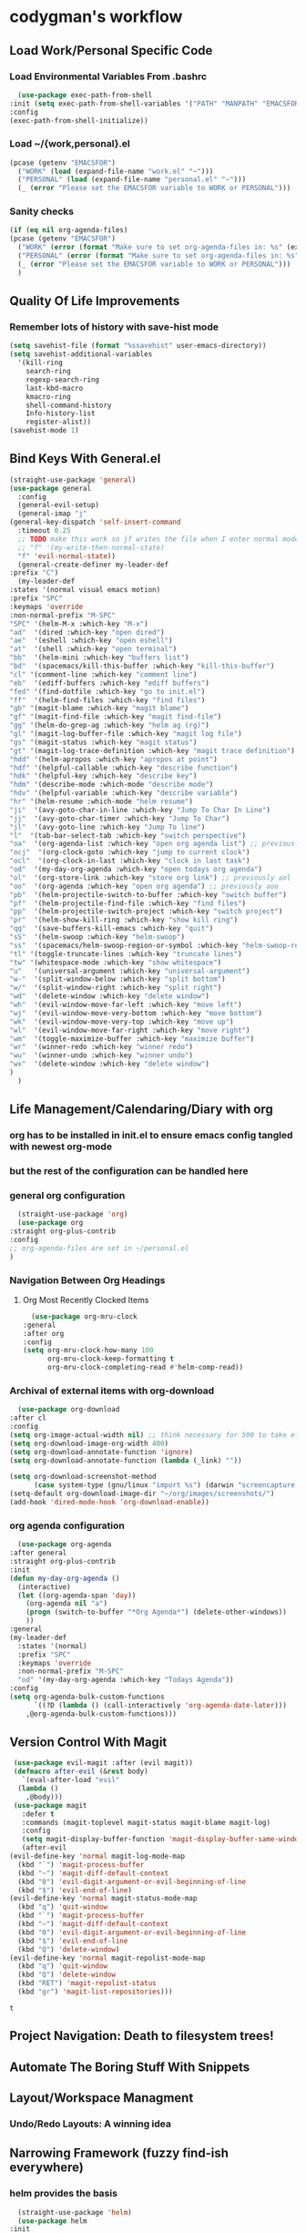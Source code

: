 * codygman's workflow
** Load Work/Personal Specific Code
*** Load Environmental Variables From .bashrc
    #+begin_src emacs-lisp
      (use-package exec-path-from-shell
	:init (setq exec-path-from-shell-variables '("PATH" "MANPATH" "EMACSFOR"))
	:config
	(exec-path-from-shell-initialize))
    #+end_src
*** Load ~/{work,personal}.el
   #+begin_src emacs-lisp
     (pcase (getenv "EMACSFOR")
       ("WORK" (load (expand-file-name "work.el" "~")))
       ("PERSONAL" (load (expand-file-name "personal.el" "~")))
       (_ (error "Please set the EMACSFOR variable to WORK or PERSONAL")))
   #+end_src
*** Sanity checks
   #+begin_src emacs-lisp
     (if (eq nil org-agenda-files)
	 (pcase (getenv "EMACSFOR")
	   ("WORK" (error (format "Make sure to set org-agenda-files in: %s" (expand-file-name "work.el" "~"))))
	   ("PERSONAL" (error (format "Make sure to set org-agenda-files in: %s" (expand-file-name "personal.el" "~"))))
	   (_ (error "Please set the EMACSFOR variable to WORK or PERSONAL")))
       )
   #+end_src
** Quality Of Life Improvements
*** Remember lots of history with save-hist mode
    #+begin_src emacs-lisp
      (setq savehist-file (format "%ssavehist" user-emacs-directory))
      (setq savehist-additional-variables
	    '(kill-ring
	      search-ring
	      regexp-search-ring
	      last-kbd-macro
	      kmacro-ring
	      shell-command-history
	      Info-history-list
	      register-alist))
      (savehist-mode 1)
    #+end_src
** Bind Keys With General.el
   #+begin_src emacs-lisp
     (straight-use-package 'general)
     (use-package general
       :config
       (general-evil-setup)
       (general-imap "j"
	 (general-key-dispatch 'self-insert-command
	   :timeout 0.25
	   ;; TODO make this work so jf writes the file when I enter normal mode
	   ;; "f" '(my-write-then-normal-state)
	   "f" 'evil-normal-state))
       (general-create-definer my-leader-def
	 :prefix "C")
       (my-leader-def
	 :states '(normal visual emacs motion)
	 :prefix "SPC"
	 :keymaps 'override
	 :non-normal-prefix "M-SPC"
	 "SPC" '(helm-M-x :which-key "M-x")
	 "ad"  '(dired :which-key "open dired")
	 "ae"  '(eshell :which-key "open eshell")
	 "at"  '(shell :which-key "open terminal")
	 "bb"  '(helm-mini :which-key "buffers list")
	 "bd"  '(spacemacs/kill-this-buffer :which-key "kill-this-buffer")
	 "cl" '(comment-line :which-key "comment line")
	 "eb"  '(ediff-buffers :which-key "ediff buffers")
	 "fed" '(find-dotfile :which-key "go to init.el")
	 "ff"  '(helm-find-files :which-key "find files")
	 "gb" '(magit-blame :which-key "magit blame")
	 "gf" '(magit-find-file :which-key "magit find-file")
	 "gg" '(helm-do-grep-ag :which-key "helm ag (rg)")
	 "gl" '(magit-log-buffer-file :which-key "magit log file")
	 "gs" '(magit-status :which-key "magit status")
	 "gt" '(magit-log-trace-definition :which-key "magit trace definition")
	 "hdd" '(helm-apropos :which-key "apropos at point")
	 "hdf" '(helpful-callable :which-key "describe function")
	 "hdk" '(helpful-key :which-key "describe key")
	 "hdm" '(describe-mode :which-mode "describe mode")
	 "hdv" '(helpful-variable :which-key "describe variable")
	 "hr" '(helm-resume :which-mode "helm resume")
	 "ji"  '(avy-goto-char-in-line :which-key "Jump To Char In Line")
	 "jj"  '(avy-goto-char-timer :which-key "Jump To Char")
	 "jl"  '(avy-goto-line :which-key "Jump To line")
	 "l"  '(tab-bar-select-tab :which-key "switch perspective")
	 "oa"  '(org-agenda-list :which-key "open org agenda list") ;; previously aoa
	 "ocj"  '(org-clock-goto :which-key "jump to current clock")
	 "ocl"  '(org-clock-in-last :which-key "clock in last task")
	 "od"  '(my-day-org-agenda :which-key "open todays org agenda")
	 "ol"  '(org-store-link :which-key "store org link") ;; previously aol
	 "oo"  '(org-agenda :which-key "open org agenda") ;; previously aoo
	 "pb"  '(helm-projectile-switch-to-buffer :which-key "switch buffer")
	 "pf"  '(helm-projectile-find-file :which-key "find files")
	 "pp"  '(helm-projectile-switch-project :which-key "switch project")
	 "pr"  '(helm-show-kill-ring :which-key "show kill ring")
	 "qq"  '(save-buffers-kill-emacs :which-key "quit")
	 "sS"  '(helm-swoop :which-key "helm-swoop")
	 "ss"  '(spacemacs/helm-swoop-region-or-symbol :which-key "helm-swoop-region-or-symbol")
	 "tl" '(toggle-truncate-lines :which-key "truncate lines")
	 "tw" '(whitespace-mode :which-key "show whitespace")
	 "u"   '(universal-argument :which-key "universal-argument")
	 "w-"  '(split-window-below :which-key "split bottom")
	 "w/"  '(split-window-right :which-key "split right")
	 "wd"  '(delete-window :which-key "delete window")
	 "wh"  '(evil-window-move-far-left :which-key "move left")
	 "wj"  '(evil-window-move-very-bottom :which-key "move bottom")
	 "wk"  '(evil-window-move-very-top :which-key "move up")
	 "wl"  '(evil-window-move-far-right :which-key "move right")
	 "wm"  '(toggle-maximize-buffer :which-key "maximize buffer")
	 "wr"  '(winner-redo :which-key "winner redo")
	 "wu"  '(winner-undo :which-key "winner undo")
	 "wx"  '(delete-window :which-key "delete window")
	 )
       )
   #+end_src
** Life Management/Calendaring/Diary with org  
*** org has to be installed in init.el to ensure emacs config tangled with newest org-mode
*** but the rest of the configuration can be handled here
*** general org configuration
    #+begin_src emacs-lisp
      (straight-use-package 'org)
      (use-package org
	:straight org-plus-contrib
	:config
	;; org-agenda-files are set in ~/personal.el
	)
    #+end_src
*** Navigation Between Org Headings
**** Org Most Recently Clocked Items 
     #+begin_src emacs-lisp
       (use-package org-mru-clock
	 :general
	 :after org
	 :config
	 (setq org-mru-clock-how-many 100
	       org-mru-clock-keep-formatting t
	       org-mru-clock-completing-read #'helm-comp-read))
     #+end_src
*** Archival of external items with org-download
    #+begin_src emacs-lisp
      (use-package org-download
	:after cl
	:config
	(setq org-image-actual-width nil) ;; think necessary for 500 to take effect
	(setq org-download-image-org-width 400)
	(setq org-download-annotate-function 'ignore)
	(setq org-download-annotate-function (lambda (_link) ""))

	(setq org-download-screenshot-method
	      (case system-type (gnu/linux "import %s") (darwin "screencapture -i %s")))
	(setq-default org-download-image-dir "~/org/images/screenshots/")
	(add-hook 'dired-mode-hook 'org-download-enable))
    #+end_src
*** org agenda configuration
    #+begin_src emacs-lisp
      (use-package org-agenda
	:after general
	:straight org-plus-contrib
	:init
	(defun my-day-org-agenda ()
	  (interactive)
	  (let ((org-agenda-span 'day))
	    (org-agenda nil "a")
	    (progn (switch-to-buffer "*Org Agenda*") (delete-other-windows))
	    ))
	:general
	(my-leader-def
	  :states '(normal)
	  :prefix "SPC"
	  :keymaps 'override
	  :non-normal-prefix "M-SPC"
	  "od" '(my-day-org-agenda :which-key "Todays Agenda"))
	:config
	(setq org-agenda-bulk-custom-functions
	      `((?D (lambda () (call-interactively 'org-agenda-date-later)))
		,@org-agenda-bulk-custom-functions)))
    #+end_src
** Version Control With Magit
   #+begin_src emacs-lisp
     (use-package evil-magit :after (evil magit))
     (defmacro after-evil (&rest body)
       `(eval-after-load "evil"
	  (lambda ()
	    ,@body)))
     (use-package magit
       :defer t
       :commands (magit-toplevel magit-status magit-blame magit-log)
       :config
       (setq magit-display-buffer-function 'magit-display-buffer-same-window-except-diff-v1)
       (after-evil
	(evil-define-key 'normal magit-log-mode-map
	  (kbd "`") 'magit-process-buffer
	  (kbd "~") 'magit-diff-default-context
	  (kbd "0") 'evil-digit-argument-or-evil-beginning-of-line
	  (kbd "$") 'evil-end-of-line)
	(evil-define-key 'normal magit-status-mode-map
	  (kbd "q") 'quit-window
	  (kbd "`") 'magit-process-buffer
	  (kbd "~") 'magit-diff-default-context
	  (kbd "0") 'evil-digit-argument-or-evil-beginning-of-line
	  (kbd "$") 'evil-end-of-line
	  (kbd "Q") 'delete-window)
	(evil-define-key 'normal magit-repolist-mode-map
	  (kbd "q") 'quit-window
	  (kbd "Q") 'delete-window
	  (kbd "RET") 'magit-repolist-status
	  (kbd "gr") 'magit-list-repositories)))
   #+end_src

   #+RESULTS:
   : t

** Project Navigation: Death to filesystem trees!
** Automate The Boring Stuff With Snippets
** Layout/Workspace Managment
*** Undo/Redo Layouts: A winning idea
** Narrowing Framework (fuzzy find-ish everywhere)
*** helm provides the basis 
    #+begin_src emacs-lisp
      (straight-use-package 'helm)
      (use-package helm
	:init
	(setq helm-grep-ag-command "rg --color=always --smart-case --no-heading --line-number %s %s %s")
	:config
	(helm-mode 1)
	(straight-use-package 'helm-swoop)
	(use-package helm-swoop))
    #+end_src
** Editor Movement
*** vim keybindings via evil 
    #+begin_src emacs-lisp
      (straight-use-package 'evil)
      (use-package evil
	:init
	(setq evil-want-integration t
	      evil-want-keybinding nil
	      evil-want-C-u-scroll t)
	:config
	(setq evil-symbol-word-search t)
	(evil-mode 1)
	(straight-use-package 'evil-collection))
    #+end_src
*** but sometimes evil bindings don't yet exist for all X emacs-modes so
*** pervasive evil bindings crowd-sourced through evil-collection
    #+begin_src emacs-lisp
      (use-package evil-collection
	:after evil
	:config
	(evil-collection-init))
    #+end_src
*** Default to search, but use avy for more precise character/line hopping
    #+begin_src emacs-lisp
    (straight-use-package 'avy)
    (use-package avy)
    #+end_src
** Literate Programming
**** test that noweb examples work
**** test that my library of babel provides things I expect in workflow
** Literate Work Log
**** log command line outputs transparently when :log present (autolog)
** Visuals
*** theme
#+begin_src emacs-lisp
    (use-package solarized-theme ;; doom-themes
      :if window-system
      :init
      (defun codygman/solarized-theme-modifications (&rest args)
	(set-cursor-color "#b58900"))
      (advice-add 'load-theme :after 'codygman/solarized-theme-modifications)
      :config
      (load-theme 'solarized-dark t))
#+end_src
*** Org mode
    #+begin_src emacs-lisp
      (use-package org-bullets
	:init
	;; (setq org-bullets-bullet-list '("◉" "◎" "✸" "○" "►" "◇"))
	;; (setq org-bullets-bullet-list '("◉" "○" "✸" "✿"))
	(setq org-bullets-bullet-list '("◉" "◎" "○" "►" "◇"))
	:config
	(add-hook 'org-mode-hook (lambda () (org-bullets-mode 1))))
    #+end_src
*** font
    #+begin_src emacs-lisp
      (set-face-attribute 'default nil :family "Source Code Pro" :height 160 :width 'normal)
      (set-face-attribute 'fixed-pitch nil :family "Source Code Pro" :height 140 :width 'normal)
      (set-face-attribute 'variable-pitch nil :family "Source Sans Pro" :height 160 :weight 'medium)
      (set-face-attribute 'org-table nil :inherit 'fixed-pitch) ;; here or org?
      ;; all org blocks should be fixed-width NOTE: For source-blocks ‘org-src-block-faces’ takes precedence.
      (set-face-attribute 'org-block nil :inherit 'fixed-pitch)
    #+end_src
*** readability
**** word wrapping 
     #+begin_src emacs-lisp
     (global-visual-line-mode 1)
     (setq-default fill-column 125)
     #+end_src
*** hide things that annoy me
** Saner defaults
   #+begin_src emacs-lisp
	 (display-time)
	 (blink-cursor-mode 0)
	 (fset 'yes-or-no-p 'y-or-n-p)
	 (setq ring-bell-function 'ignore)
	 ;; don't stop in instrumented forms unless there is a breakpoint
	 ;; enables things working normally even after instrumenting but allowing you to stop somewhere specific w/ a breakpoint
	 ;; eh need to revisit this and see if it's what I actually want
	 (setq edebug-initial-mode 'go)

	 ;; org mode large files super slow without doing this
	 (setq-default bidi-paragraph-direction nil)
	 ;; make things I copy in my OS be pushed into the emacs kill-ring searchable by helm-show-kill-ring
	 (setq save-interprogram-paste-before-kill t)

	 ;; fix term mode stuff
	 (eval-after-load "term"
	   '(progn
	      ;; Fix forward/backward word when (term-in-char-mode).
	      (define-key term-raw-map (kbd "<M-left>")
		(lambda () (interactive) (term-send-raw-string "\eb")))
	      (define-key term-raw-map (kbd "<M-left>")
		(lambda () (interactive) (term-send-raw-string "\eb")))
	      (define-key term-raw-map (kbd "<C-right>")
		(lambda () (interactive) (term-send-raw-string "\ef")))
	      (define-key term-raw-map (kbd "<M-right>")
		(lambda () (interactive) (term-send-raw-string "\ef")))
	      ;; Disable killing and yanking in char mode (term-raw-map).
	      (mapc
	       (lambda (func)
		 (eval `(define-key term-raw-map [remap ,func]
			  (lambda () (interactive) (ding)))))
	       '(backward-kill-paragraph
		 backward-kill-sentence backward-kill-sexp backward-kill-word
		 bookmark-kill-line kill-backward-chars kill-backward-up-list
		 kill-forward-chars kill-line kill-paragraph kill-rectangle
		 kill-region kill-sentence kill-sexp kill-visual-line
		 kill-whole-line kill-word subword-backward-kill subword-kill
		 yank yank-pop yank-rectangle))))

	 (if (display-graphic-p)
	     (progn
	       (scroll-bar-mode -1)
	       (tool-bar-mode   -1)
	       (tooltip-mode    -1)
	       (menu-bar-mode   -1))
	   (message "in terminal"))

	 ;; used with helm-mark-ring
	 (setq mark-ring-max 1000)

	 ;; gpg stuff
	 (setq epg-gpg-program "gpg2")
	 (setf epa-pinentry-mode 'loopback) ;; necessary for this to work with osx/emacs

	 ;; enable winner-mode
	 (when (fboundp 'winner-mode)
	   (winner-mode 1))

	 (global-auto-revert-mode)
	 ;; Also auto refresh dired, but be quiet about it
	 (setq global-auto-revert-non-file-buffers t)
	 (setq auto-revert-verbose nil)

	 (add-to-list 'default-frame-alist '(width . 80))
	 ;; always follow symlinks and DONT PROMPT ME
	 (setq vc-follow-symlinks t)

	 ;; Other configs
       (setq backup-by-copying t      ; don't clobber symlinks
	     backup-directory-alist '(("." . "~/.emacs-saves/"))    ; don't litter my fs tree
	     delete-old-versions t
	     kept-new-versions 6
	     kept-old-versions 2
	     version-control t)       ; use versioned backups
       (setq auto-save-file-name-transforms
	     `((".*" "~/.emacs-saves/" t)))

	 ;; Splash Screen
	 (setq inhibit-startup-screen t)
	 (setq initial-scratch-message nil)

	 ;; Show matching parens
	 (setq show-paren-delay 0)
	 (show-paren-mode  1)
   #+end_src
** Make Help A Little More Helpful
   #+begin_src emacs-lisp
     (straight-use-package 'helpful)
     (use-package helpful)
   #+end_src
** TBD
** TBD
** TBD
* TODO make my-emacs-everywhere use literate test that gets tangled
